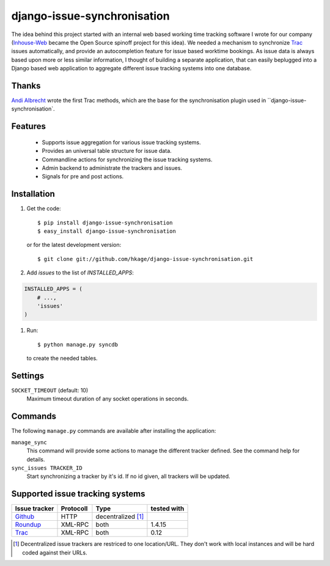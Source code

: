 ============================
django-issue-synchronisation
============================

|buildstatus|_

The idea behind this project started with an internal web based working time tracking
software I wrote for our company (`Inhouse-Web`__ became the Open Source spinoff
project for this idea). We needed a mechanism to synchronize `Trac`__ issues
automatically, and provide an autocompletion feature for issue based worktime
bookings. As issue data is always based upon more or less similar information, I
thought of building a separate application, that can easily beplugged into a
Django based web application to aggregate different issue tracking systems into
one database.

Thanks
======

`Andi Albrecht`__ wrote the first Trac methods, which are the base for the
synchronisation plugin used in ``django-issue-synchronisation`.

Features
========

 * Supports issue aggregation for various issue tracking systems.
 * Provides an universal table structure for issue data.
 * Commandline actions for synchronizing the issue tracking systems.
 * Admin backend to administrate the trackers and issues.
 * Signals for pre and post actions.

Installation
============

#. Get the code::

	$ pip install django-issue-synchronisation
	$ easy_install django-issue-synchronisation

   or for the latest development version::

	$ git clone git://github.com/hkage/django-issue-synchronisation.git

#. Add `issues` to the list of `INSTALLED_APPS`::

.. code-block:: python

	INSTALLED_APPS = (
	    # ...,
	    'issues'
	)

#. Run::

	$ python manage.py syncdb

   to create the needed tables.

Settings
========

``SOCKET_TIMEOUT`` (default: 10)
  Maximum timeout duration of any socket operations in seconds.

Commands
========

The following ``manage.py`` commands are available after installing the
application:

``manage_sync``
  This command will provide some actions to manage the different tracker
  defined. See the command help for details.

``sync_issues TRACKER_ID``
  Start synchronizing a tracker by it's id. If no id given, all trackers will
  be updated.


Supported issue tracking systems
================================

============= ========= ========================  ===========
Issue tracker Protocoll Type                      tested with
============= ========= ========================  ===========
`Github`__    HTTP      decentralized [#decent]_
`Roundup`__   XML-RPC   both                      1.4.15
`Trac`__      XML-RPC   both                      0.12
============= ========= ========================  ===========

__ https://github.com/hkage/inhouse-web
__ http://trac.edgewall.org
__ https://github.com/andialbrecht
__ http://www.github.com
__ http://www.roundup-tracker.org/
__ http://trac.edgewall.org

.. [#decent] Decentralized issue trackers are restriced to one location/URL.
 They don't work with local instances and will be hard coded against their URLs.

.. |buildstatus| image:: https://travis-ci.org/hkage/django-issue-synchronisation.png?branch=master
.. _buildstatus: http://travis-ci.org/hkage/idjango-issue-synchronisation